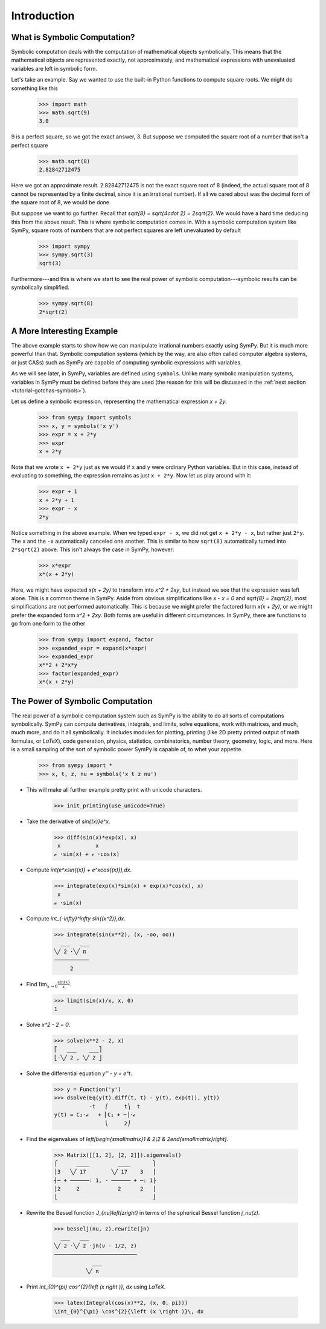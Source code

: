 ==============
 Introduction
==============

What is Symbolic Computation?
=============================

Symbolic computation deals with the computation of mathematical objects
symbolically.  This means that the mathematical objects are represented
exactly, not approximately, and mathematical expressions with unevaluated
variables are left in symbolic form.

Let's take an example. Say we wanted to use the built-in Python functions to
compute square roots. We might do something like this

   >>> import math
   >>> math.sqrt(9)
   3.0

9 is a perfect square, so we got the exact answer, 3. But suppose we computed
the square root of a number that isn't a perfect square

   >>> math.sqrt(8)
   2.82842712475

Here we got an approximate result. 2.82842712475 is not the exact square root
of 8 (indeed, the actual square root of 8 cannot be represented by a finite
decimal, since it is an irrational number).  If all we cared about was the
decimal form of the square root of 8, we would be done.

But suppose we want to go further. Recall that `\sqrt{8} = \sqrt{4\cdot 2} =
2\sqrt{2}`.  We would have a hard time deducing this from the above result.
This is where symbolic computation comes in.  With a symbolic computation
system like SymPy, square roots of numbers that are not perfect squares are
left unevaluated by default

   >>> import sympy
   >>> sympy.sqrt(3)
   sqrt(3)

Furthermore---and this is where we start to see the real power of symbolic
computation---symbolic results can be symbolically simplified.

   >>> sympy.sqrt(8)
   2*sqrt(2)

A More Interesting Example
==========================

The above example starts to show how we can manipulate irrational numbers
exactly using SymPy.  But it is much more powerful than that.  Symbolic
computation systems (which by the way, are also often called computer algebra
systems, or just CASs) such as SymPy are capable of computing symbolic
expressions with variables.

As we will see later, in SymPy, variables are defined using ``symbols``.
Unlike many symbolic manipulation systems, variables in SymPy must be defined
before they are used (the reason for this will be discussed in the :ref:`next
section <tutorial-gotchas-symbols>`).

Let us define a symbolic expression, representing the mathematical expression
`x + 2y`.

   >>> from sympy import symbols
   >>> x, y = symbols('x y')
   >>> expr = x + 2*y
   >>> expr
   x + 2*y

Note that we wrote ``x + 2*y`` just as we would if ``x`` and ``y`` were
ordinary Python variables. But in this case, instead of evaluating to
something, the expression remains as just ``x + 2*y``.  Now let us play around
with it:

   >>> expr + 1
   x + 2*y + 1
   >>> expr - x
   2*y

Notice something in the above example.  When we typed ``expr - x``, we did not
get ``x + 2*y - x``, but rather just ``2*y``.  The ``x`` and the ``-x``
automatically canceled one another.  This is similar to how ``sqrt(8)``
automatically turned into ``2*sqrt(2)`` above.  This isn't always the case in
SymPy, however:

   >>> x*expr
   x*(x + 2*y)

Here, we might have expected `x(x + 2y)` to transform into `x^2 + 2xy`, but
instead we see that the expression was left alone.  This is a common theme in
SymPy.  Aside from obvious simplifications like `x - x = 0` and `\sqrt{8} =
2\sqrt{2}`, most simplifications are not performed automatically.  This is
because we might prefer the factored form `x(x + 2y)`, or we might prefer the
expanded form `x^2 + 2xy`.  Both forms are useful in different circumstances.
In SymPy, there are functions to go from one form to the other

   >>> from sympy import expand, factor
   >>> expanded_expr = expand(x*expr)
   >>> expanded_expr
   x**2 + 2*x*y
   >>> factor(expanded_expr)
   x*(x + 2*y)

The Power of Symbolic Computation
=================================

The real power of a symbolic computation system such as SymPy is the ability
to do all sorts of computations symbolically.  SymPy can compute derivatives,
integrals, and limits, solve equations, work with matrices, and much, much
more, and do it all symbolically.  It includes modules for plotting, printing
(like 2D pretty printed output of math formulas, or `\LaTeX`), code
generation, physics, statistics, combinatorics, number theory, geometry,
logic, and more. Here is a small sampling of the sort of symbolic power SymPy
is capable of, to whet your appetite.

   >>> from sympy import *
   >>> x, t, z, nu = symbols('x t z nu')

- This will make all further example pretty print with unicode characters.

   >>> init_printing(use_unicode=True)

- Take the derivative of `\sin{(x)}e^x`.

   >>> diff(sin(x)*exp(x), x)
    x           x
   ℯ ⋅sin(x) + ℯ ⋅cos(x)

- Compute `\int(e^x\sin{(x)} + e^x\cos{(x)})\,dx`.

   >>> integrate(exp(x)*sin(x) + exp(x)*cos(x), x)
    x
   ℯ ⋅sin(x)

- Compute `\int_{-\infty}^\infty \sin{(x^2)}\,dx`.

   >>> integrate(sin(x**2), (x, -oo, oo))
     ___   ___
   ╲╱ 2 ⋅╲╱ π
   ───────────
        2

- Find :math:`\lim_{x\to 0}\frac{\sin{(x)}}{x}`.

   >>> limit(sin(x)/x, x, 0)
   1

- Solve `x^2 - 2 = 0`.

   >>> solve(x**2 - 2, x)
   ⎡   ___    ___⎤
   ⎣-╲╱ 2 , ╲╱ 2 ⎦

- Solve the differential equation `y'' - y = e^t`.

   >>> y = Function('y')
   >>> dsolve(Eq(y(t).diff(t, t) - y(t), exp(t)), y(t))
              -t   ⎛     t⎞  t
   y(t) = C₂⋅ℯ   + ⎜C₁ + ─⎟⋅ℯ
                   ⎝     2⎠

- Find the eigenvalues of `\left[\begin{smallmatrix}1 & 2\\2 &
  2\end{smallmatrix}\right]`.

   >>> Matrix([[1, 2], [2, 2]]).eigenvals()
   ⎧      ____         ____       ⎫
   ⎪3   ╲╱ 17        ╲╱ 17    3   ⎪
   ⎨─ + ──────: 1, - ────── + ─: 1⎬
   ⎪2     2            2      2   ⎪
   ⎩                              ⎭

- Rewrite the Bessel function `J_{\nu}\left(z\right)` in terms of the
  spherical Bessel function `j_\nu(z)`.

    >>> besselj(nu, z).rewrite(jn)
      ___   ___
    ╲╱ 2 ⋅╲╱ z ⋅jn(ν - 1/2, z)
    ──────────────────────────
                ___
              ╲╱ π

- Print `\int_{0}^{\pi} \cos^{2}{\left (x \right )}\, dx` using `\LaTeX`.

    >>> latex(Integral(cos(x)**2, (x, 0, pi)))
    \int_{0}^{\pi} \cos^{2}{\left (x \right )}\, dx
